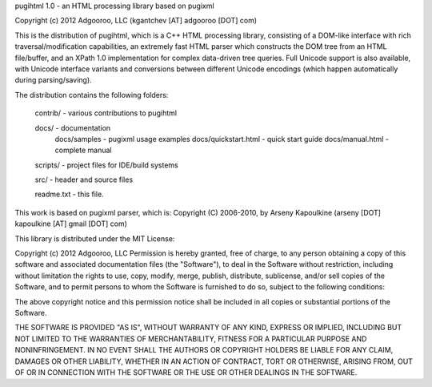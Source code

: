 pugihtml 1.0 - an HTML processing library based on pugixml

Copyright (c) 2012 Adgooroo, LLC (kgantchev [AT] adgooroo [DOT] com)

This is the distribution of pugihtml, which is a C++ HTML processing library,
consisting of a DOM-like interface with rich traversal/modification
capabilities, an extremely fast HTML parser which constructs the DOM tree from
an HTML file/buffer, and an XPath 1.0 implementation for complex data-driven
tree queries. Full Unicode support is also available, with Unicode interface
variants and conversions between different Unicode encodings (which happen
automatically during parsing/saving).

The distribution contains the following folders:

	contrib/ - various contributions to pugihtml

	docs/ - documentation
		docs/samples - pugixml usage examples
		docs/quickstart.html - quick start guide
		docs/manual.html - complete manual

	scripts/ - project files for IDE/build systems

	src/ - header and source files

	readme.txt - this file.

This work is based on pugixml parser, which is:
Copyright (C) 2006-2010, by Arseny Kapoulkine (arseny [DOT] kapoulkine [AT] gmail [DOT] com)

This library is distributed under the MIT License:

Copyright (c) 2012 Adgooroo, LLC
Permission is hereby granted, free of charge, to any person
obtaining a copy of this software and associated documentation
files (the "Software"), to deal in the Software without
restriction, including without limitation the rights to use,
copy, modify, merge, publish, distribute, sublicense, and/or sell
copies of the Software, and to permit persons to whom the
Software is furnished to do so, subject to the following
conditions:

The above copyright notice and this permission notice shall be
included in all copies or substantial portions of the Software.

THE SOFTWARE IS PROVIDED "AS IS", WITHOUT WARRANTY OF ANY KIND,
EXPRESS OR IMPLIED, INCLUDING BUT NOT LIMITED TO THE WARRANTIES
OF MERCHANTABILITY, FITNESS FOR A PARTICULAR PURPOSE AND
NONINFRINGEMENT. IN NO EVENT SHALL THE AUTHORS OR COPYRIGHT
HOLDERS BE LIABLE FOR ANY CLAIM, DAMAGES OR OTHER LIABILITY,
WHETHER IN AN ACTION OF CONTRACT, TORT OR OTHERWISE, ARISING
FROM, OUT OF OR IN CONNECTION WITH THE SOFTWARE OR THE USE OR
OTHER DEALINGS IN THE SOFTWARE.
